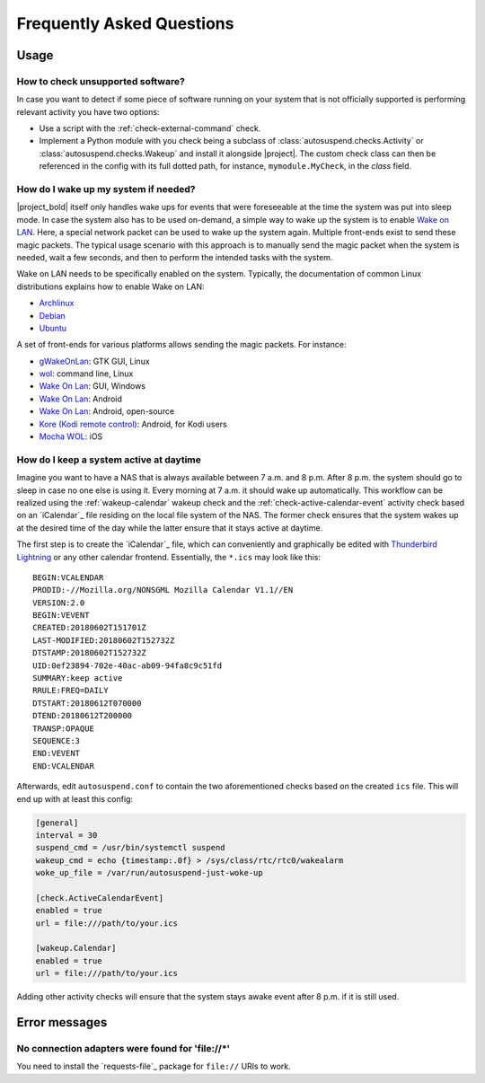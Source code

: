 .. _faq:

Frequently Asked Questions
##########################

Usage
*****

How to check unsupported software?
==================================

In case you want to detect if some piece of software running on your system that is not officially supported is performing relevant activity you have two options:

* Use a script with the :ref:`check-external-command` check.

* Implement a Python module with you check being a subclass of
  :class:`autosuspend.checks.Activity` or
  :class:`autosuspend.checks.Wakeup` and install it alongside |project|.
  The custom check class can then be referenced in the config with its full dotted path, for instance, ``mymodule.MyCheck``, in the `class` field.

How do I wake up my system if needed?
=====================================

|project_bold| itself only handles wake ups for events that were foreseeable at the time the system was put into sleep mode.
In case the system also has to be used on-demand, a simple way to wake up the system is to enable `Wake on LAN <https://en.wikipedia.org/wiki/Wake-on-LAN>`_.
Here, a special network packet can be used to wake up the system again.
Multiple front-ends exist to send these magic packets.
The typical usage scenario with this approach is to manually send the magic packet when the system is needed, wait a few seconds, and then to perform the intended tasks with the system.

Wake on LAN needs to be specifically enabled on the system.
Typically, the documentation of common Linux distributions explains how to enable Wake on LAN:

* `Archlinux <https://wiki.archlinux.org/index.php/Wake-on-LAN>`__
* `Debian <https://wiki.debian.org/WakeOnLan>`__
* `Ubuntu <https://help.ubuntu.com/community/WakeOnLan>`__

A set of front-ends for various platforms allows sending the magic packets.
For instance:

* `gWakeOnLan <http://www.muflone.com/gwakeonlan/english/>`__: GTK GUI, Linux
* `wol <https://sourceforge.net/projects/wake-on-lan/>`__: command line, Linux
* `Wake On Lan <https://sourceforge.net/projects/aquilawol/>`__: GUI, Windows
* `Wake On Lan <https://play.google.com/store/apps/details?id=co.uk.mrwebb.wakeonlan>`__: Android
* `Wake On Lan <https://f-droid.org/en/packages/net.mafro.android.wakeonlan/>`__: Android, open-source
* `Kore (Kodi remote control) <https://play.google.com/store/apps/details?id=org.xbmc.kore>`__: Android, for Kodi users
* `Mocha WOL <https://itunes.apple.com/de/app/mocha-wol/id422625778>`__: iOS

How do I keep a system active at daytime
========================================

Imagine you want to have a NAS that is always available between 7 a.m. and 8 p.m.
After 8 p.m. the system should go to sleep in case no one else is using it.
Every morning at 7 a.m. it should wake up automatically.
This workflow can be realized using the :ref:`wakeup-calendar` wakeup check and the :ref:`check-active-calendar-event` activity check based on an `iCalendar`_ file residing on the local file system of the NAS.
The former check ensures that the system wakes up at the desired time of the day while the latter ensure that it stays active at daytime.

The first step is to create the `iCalendar`_ file, which can conveniently and graphically be edited with `Thunderbird Lightning <https://addons.thunderbird.net/de/thunderbird/addon/lightning/>`_ or any other calendar frontend.
Essentially, the ``*.ics`` may look like this::

   BEGIN:VCALENDAR
   PRODID:-//Mozilla.org/NONSGML Mozilla Calendar V1.1//EN
   VERSION:2.0
   BEGIN:VEVENT
   CREATED:20180602T151701Z
   LAST-MODIFIED:20180602T152732Z
   DTSTAMP:20180602T152732Z
   UID:0ef23894-702e-40ac-ab09-94fa8c9c51fd
   SUMMARY:keep active
   RRULE:FREQ=DAILY
   DTSTART:20180612T070000
   DTEND:20180612T200000
   TRANSP:OPAQUE
   SEQUENCE:3
   END:VEVENT
   END:VCALENDAR

Afterwards, edit ``autosuspend.conf`` to contain the two aforementioned checks based on the created ``ics`` file.
This will end up with at least this config:

.. code-block:: ini

   [general]
   interval = 30
   suspend_cmd = /usr/bin/systemctl suspend
   wakeup_cmd = echo {timestamp:.0f} > /sys/class/rtc/rtc0/wakealarm
   woke_up_file = /var/run/autosuspend-just-woke-up

   [check.ActiveCalendarEvent]
   enabled = true
   url = file:///path/to/your.ics

   [wakeup.Calendar]
   enabled = true
   url = file:///path/to/your.ics

Adding other activity checks will ensure that the system stays awake event after 8 p.m. if it is still used.

Error messages
**************

No connection adapters were found for '\file://\*'
==================================================

You need to install the `requests-file`_ package for ``file://`` URIs to work.
